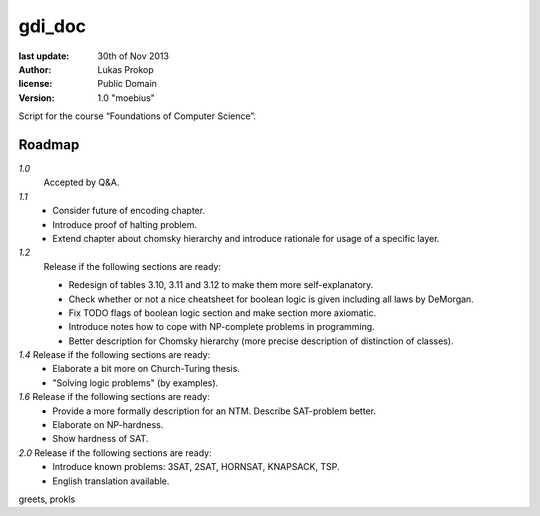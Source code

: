 gdi_doc
=======

:last update:   30th of Nov 2013
:author:        Lukas Prokop
:license:       Public Domain
:version:       1.0 "moebius"

Script for the course “Foundations of Computer Science”.

Roadmap
-------

*1.0*
  Accepted by Q&A.  
*1.1*
  * Consider future of encoding chapter.
  * Introduce proof of halting problem.
  * Extend chapter about chomsky hierarchy and introduce rationale for usage of a specific layer.
*1.2*
  Release if the following sections are ready:  

  * Redesign of tables 3.10, 3.11 and 3.12 to make them more self-explanatory.  
  * Check whether or not a nice cheatsheet for boolean logic is given including all laws by DeMorgan.  
  * Fix TODO flags of boolean logic section and make section more axiomatic.  
  * Introduce notes how to cope with NP-complete problems in programming.  
  * Better description for Chomsky hierarchy (more precise description of distinction of classes).  
*1.4* Release if the following sections are ready:  
  * Elaborate a bit more on Church-Turing thesis.  
  * "Solving logic problems" (by examples).
*1.6* Release if the following sections are ready:
  * Provide a more formally description for an NTM. Describe SAT-problem better.  
  * Elaborate on NP-hardness.  
  * Show hardness of SAT.  
*2.0* Release if the following sections are ready:  
  * Introduce known problems: 3SAT, 2SAT, HORNSAT, KNAPSACK, TSP.  
  * English translation available.

greets,
prokls
